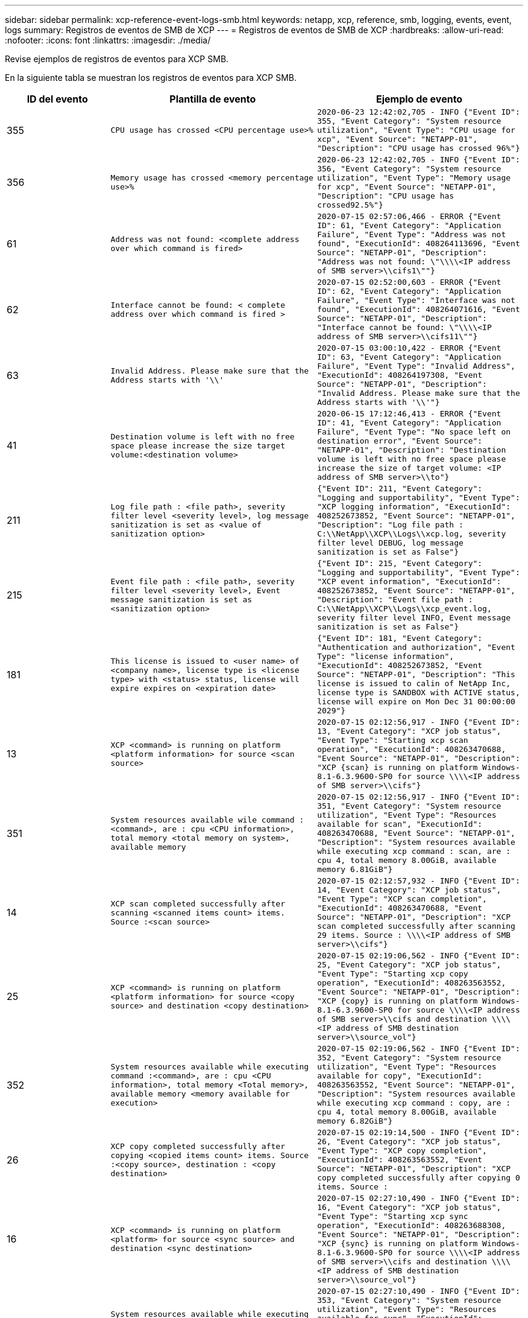 ---
sidebar: sidebar 
permalink: xcp-reference-event-logs-smb.html 
keywords: netapp, xcp, reference, smb, logging, events, event, logs 
summary: Registros de eventos de SMB de XCP 
---
= Registros de eventos de SMB de XCP
:hardbreaks:
:allow-uri-read: 
:nofooter: 
:icons: font
:linkattrs: 
:imagesdir: ./media/


[role="lead"]
Revise ejemplos de registros de eventos para XCP SMB.

En la siguiente tabla se muestran los registros de eventos para XCP SMB.

[cols="20,40,40"]
|===
| ID del evento | Plantilla de evento | Ejemplo de evento 


 a| 
355
 a| 
`CPU usage has crossed <CPU percentage use>%`
 a| 
`2020-06-23 12:42:02,705 - INFO {"Event ID": 355, "Event Category": "System resource utilization", "Event Type": "CPU usage for xcp", "Event Source": "NETAPP-01", "Description": "CPU usage has crossed 96%"}`



 a| 
356
 a| 
`Memory usage has crossed <memory percentage use>%`
 a| 
`2020-06-23 12:42:02,705 - INFO {"Event ID": 356, "Event Category": "System resource utilization", "Event Type": "Memory usage for xcp", "Event Source": "NETAPP-01", "Description": "CPU usage has crossed92.5%"}`



 a| 
61
 a| 
`Address was not found: <complete address over which command is fired>`
 a| 
`2020-07-15 02:57:06,466 - ERROR {"Event ID": 61, "Event Category": "Application Failure", "Event Type": "Address was not found", "ExecutionId": 408264113696, "Event Source": "NETAPP-01", "Description": "Address was not found: \"\\\\<IP address of SMB server>\\cifs1\""}`



 a| 
62
 a| 
`Interface cannot be found: < complete address over which command is fired >`
 a| 
`2020-07-15 02:52:00,603 - ERROR {"Event ID": 62, "Event Category": "Application Failure", "Event Type": "Interface was not found", "ExecutionId": 408264071616, "Event Source": "NETAPP-01", "Description": "Interface cannot be found: \"\\\\<IP address of SMB server>\\cifs11\""}`



 a| 
63
 a| 
`Invalid Address. Please make sure that the Address starts with '\\'`
 a| 
`2020-07-15 03:00:10,422 - ERROR {"Event ID": 63, "Event Category": "Application Failure", "Event Type": "Invalid Address", "ExecutionId": 408264197308, "Event Source": "NETAPP-01", "Description": "Invalid Address. Please make sure that the Address starts with '\\'"}`



 a| 
41
 a| 
`Destination volume is left with no free space please increase the size target volume:<destination volume>`
 a| 
`2020-06-15 17:12:46,413 - ERROR {"Event ID": 41, "Event Category": "Application Failure", "Event Type": "No space left on destination error", "Event Source": "NETAPP-01", "Description": "Destination volume is left with no free space please increase the size of target volume: <IP address of SMB server>\\to"}`



 a| 
211
 a| 
`Log file path : <file path>, severity filter level <severity level>, log message sanitization is set as <value of sanitization option>`
 a| 
`{"Event ID": 211, "Event Category": "Logging and supportability", "Event Type": "XCP logging information", "ExecutionId": 408252673852, "Event Source": "NETAPP-01", "Description": "Log file path : C:\\NetApp\\XCP\\Logs\\xcp.log, severity filter level DEBUG, log message sanitization is set as False"}`



 a| 
215
 a| 
`Event file path : <file path>, severity filter level <severity level>, Event message sanitization is set as <sanitization option>`
 a| 
`{"Event ID": 215, "Event Category": "Logging and supportability", "Event Type": "XCP event information", "ExecutionId": 408252673852, "Event Source": "NETAPP-01", "Description": "Event file path : C:\\NetApp\\XCP\\Logs\\xcp_event.log, severity filter level INFO, Event message sanitization is set as False"}`



 a| 
181
 a| 
`This license is issued to <user name> of <company name>, license type is <license type> with <status> status, license will expire expires on <expiration date>`
 a| 
`{"Event ID": 181, "Event Category": "Authentication and authorization", "Event Type": "license information", "ExecutionId": 408252673852, "Event Source": "NETAPP-01", "Description": "This license is issued to calin of NetApp Inc, license type is SANDBOX with ACTIVE status, license will expire on Mon Dec 31 00:00:00 2029"}`



 a| 
13
 a| 
`XCP <command> is running on platform <platform information> for source <scan source>`
 a| 
`2020-07-15 02:12:56,917 - INFO {"Event ID": 13, "Event Category": "XCP job status", "Event Type": "Starting xcp scan operation", "ExecutionId": 408263470688, "Event Source": "NETAPP-01", "Description": "XCP {scan} is running on platform Windows- 8.1-6.3.9600-SP0 for source \\\\<IP address of SMB server>\\cifs"}`



 a| 
351
 a| 
`System resources available wile command : <command>, are : cpu
<CPU information>, total memory <total memory on system>, available memory`
 a| 
`2020-07-15 02:12:56,917 - INFO {"Event ID": 351, "Event Category": "System resource utilization", "Event Type": "Resources available for scan", "ExecutionId": 408263470688, "Event Source": "NETAPP-01", "Description": "System resources available while executing xcp command : scan, are : cpu 4, total memory 8.00GiB, available memory 6.81GiB"}`



 a| 
14
 a| 
`XCP scan completed successfully after scanning <scanned items count> items. Source :<scan source>`
 a| 
`2020-07-15 02:12:57,932 - INFO {"Event ID": 14, "Event Category": "XCP job status", "Event Type": "XCP scan completion", "ExecutionId": 408263470688, "Event Source": "NETAPP-01", "Description": "XCP scan completed successfully after scanning 29 items. Source : \\\\<IP address of SMB server>\\cifs"}`



 a| 
25
 a| 
`XCP <command> is running on platform <platform information> for source <copy source> and destination <copy destination>`
 a| 
`2020-07-15 02:19:06,562 - INFO {"Event ID": 25, "Event Category": "XCP job status", "Event Type": "Starting xcp copy operation", "ExecutionId": 408263563552, "Event Source": "NETAPP-01", "Description": "XCP {copy} is running on platform Windows- 8.1-6.3.9600-SP0 for source \\\\<IP address of SMB server>\\cifs and destination \\\\<IP address of SMB destination server>\\source_vol"}`



 a| 
352
 a| 
`System resources available while executing command :<command>, are : cpu
<CPU information>, total memory <Total memory>, available memory <memory available for execution>`
 a| 
`2020-07-15 02:19:06,562 - INFO {"Event ID": 352, "Event Category": "System resource utilization", "Event Type": "Resources available for copy", "ExecutionId": 408263563552, "Event Source": "NETAPP-01", "Description": "System resources available while executing xcp command : copy, are : cpu 4, total memory 8.00GiB, available memory 6.82GiB"}`



 a| 
26
 a| 
`XCP copy completed successfully after copying <copied items count> items. Source :<copy source>, destination : <copy destination>`
 a| 
`2020-07-15 02:19:14,500 - INFO {"Event ID": 26, "Event Category": "XCP job status", "Event Type": "XCP copy completion", "ExecutionId": 408263563552, "Event Source": "NETAPP-01", "Description": "XCP copy completed successfully after copying 0 items. Source :`



 a| 
16
 a| 
`XCP <command> is running on platform <platform> for source <sync source> and destination <sync destination>`
 a| 
`2020-07-15 02:27:10,490 - INFO {"Event ID": 16, "Event Category": "XCP job status", "Event Type": "Starting xcp sync operation", "ExecutionId": 408263688308, "Event Source": "NETAPP-01", "Description": "XCP {sync} is running on platform Windows- 8.1-6.3.9600-SP0 for source \\\\<IP address of SMB server>\\cifs and destination \\\\<IP address of SMB destination server>\\source_vol"}`



 a| 
353
 a| 
`System resources available while executing xcp command: <command>, are : cpu <CPU information>, total memory <total memory>, available memory <available memory>`
 a| 
`2020-07-15 02:27:10,490 - INFO {"Event ID": 353, "Event Category": "System resource utilization", "Event Type": "Resources available for sync", "ExecutionId": 408263688308, "Event Source": "NETAPP-01", "Description": "System resources available while executing xcp command : sync, are : cpu 4, total memory 8.00GiB, available memory 6.83GiB"}`



 a| 
17
 a| 
`XCP sync completed successfully after scanning <scanned item count> items, copying <copied item count> items, comparing <compared item count> items, removing <removed item count> items. Source : <sync source>, destination : <sync destination>`
 a| 
`2020-07-15 03:04:14,269 - INFO {"Event ID": 17, "Event Category": "XCP job status", "Event Type": "XCP sync completion", "ExecutionId": 408264256392, "Event Source": "NETAPP-01", "Description": "XCP sync completed successfully after scanning30 items, copying 20 items, comparing 30 items, removing 0 items. Source : \\\\<IP address of SMB server>\\cifs, destination :\\\\<IP address of SMB destination server>\\source_vol"}`



 a| 
19
 a| 
`XCP <command> is running on platform <platform information> for source <verify source> and destination <verify destination>`
 a| 
`2020-07-15 03:14:04,854 - INFO {"Event ID": 19, "Event Category": "XCP job status", "Event Type": "Starting xcp verify operation", "ExecutionId": 408264409944, "Event Source": "NETAPP-01", "Description": "XCP {verify -noacl} is running on platform Windows-8.1-6.3.9600-SP0 for source \\\\<IP address of SMB server>\\cifs and destination \\\\<IP address of SMB destination server>\\source_vol"}`



 a| 
354
 a| 
`System resources available for command : <command>, are : cpu <CPU information>, total memory <total memory>, available memory <available memory for execution>`
 a| 
`2020-07-15 03:14:04,854 - INFO {"Event ID": 354, "Event Category": "System resource utilization", "Event Type": "Resources available for verify", "ExecutionId": 408264409944, "Event Source": "NETAPP-01", "Description": "System resources available while executing xcp command : verify, are : cpu 4, total memory 8.00GiB, available memory 6.80GiB"}`



 a| 
20
 a| 
`XCP verify is completed by scanning <scanned item count> items, comparing <compared item count> items`
 a| 
`{"Event ID": 20, "Event Category": "XCP job status", "Event Type": "XCP verify completion", "command Id": 408227440800, "Event Source": "NETAPP-01", "Description": "XCP verify is completed by scanning 59 items, comparing 0 items"}`



 a| 
357
 a| 
`CPU utilization reduced to <CPU utilization percentage>%`
 a| 
`{"Event ID": 357, "Event Category": "System resource utilization", "Event Type": "CPU usage for xcp", "Event Source": "NETAPP- 01", "Description": "CPU utilization reduced to 8.2%"}`



 a| 
358
 a| 
`Memory utilization reduced to <memory utilization percentage>%`
 a| 
`{"Event ID": 358, "Event Category": "System resource utilization", "Event Type": "Memory usage for xcp", "Event Source": "NETAPP-01", "Description": "Memory utilization reduced to 19%"}`



 a| 
10
 a| 
`XCP command <command> has failed`
 a| 
`2020-07-14 09:43:08,381 - INFO {"Event ID": 10, "Event Category": " Xcp job status", "Event Type": "XCP command failure", "Event Source": "NETAPP-01", "Description": " XCP command H:\\console_msg\\xcp_cifs\\xcp\\ main .py verify \\\\<IP address of SMB server>\\cifs \\\\<IP address of SMB destination server>\\source_vol has failed”`

|===